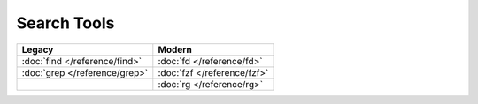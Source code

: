Search Tools
============

=============================  ===========================
Legacy                         Modern
=============================  ===========================
:doc:`find </reference/find>`  :doc:`fd </reference/fd>`
:doc:`grep </reference/grep>`  :doc:`fzf </reference/fzf>`
\                              :doc:`rg </reference/rg>`
=============================  ===========================
